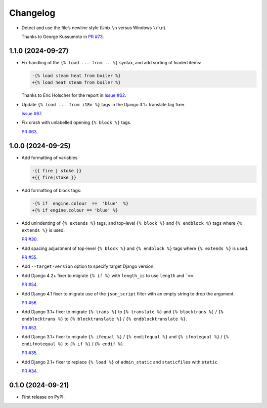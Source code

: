 =========
Changelog
=========

* Detect and use the file’s newline style (Unix ``\n`` versus Windows ``\r\n``).

  Thanks to George Kussumoto in `PR #73 <https://github.com/adamchainz/djade/pull/73>`__.

1.1.0 (2024-09-27)
------------------

* Fix handling of the ``{% load ... from .. %}`` syntax, and add sorting of loaded items:

  .. code-block:: diff

    -{% load steam heat from boiler %}
    +{% load heat steam from boiler %}

  Thanks to Eric Holscher for the report in `Issue #62 <https://github.com/adamchainz/djade/issues/62>`__.

* Update ``{% load ... from i18n %}`` tags in the Django 3.1+ translate tag fixer.

  `Issue #67 <https://github.com/adamchainz/djade/issues/67>`__.

* Fix crash with unlabelled opening ``{% block %}`` tags.

  `PR #63 <https://github.com/adamchainz/djade/pull/63>`__.

1.0.0 (2024-09-25)
------------------

* Add formatting of variables:

  .. code-block:: diff

      -{{ fire | stoke }}
      +{{ fire|stoke }}

* Add formatting of block tags:

  .. code-block:: diff

      -{% if  engine.colour  ==  'blue'  %}
      +{% if engine.colour == 'blue' %}

* Add unindenting of ``{% extends %}`` tags, and top-level ``{% block %}`` and ``{% endblock %}`` tags where ``{% extends %}`` is used.

  `PR #30 <https://github.com/adamchainz/djade/pull/30>`__.

* Add spacing adjustment of top-level ``{% block %}`` and ``{% endblock %}`` tags where ``{% extends %}`` is used.

  `PR #55 <https://github.com/adamchainz/djade/pull/55>`__.

* Add ``--target-version`` option to specify target Django version.

* Add Django 4.2+ fixer to migrate ``{% if %}`` with ``length_is`` to use ``length`` and ```==``.

  `PR #54 <https://github.com/adamchainz/djade/pull/54>`__.

* Add Django 4.1 fixer to migrate use of the ``json_script`` filter with an empty string to drop the argument.

  `PR #56 <https://github.com/adamchainz/djade/pull/56>`__.

* Add Django 3.1+ fixer to migrate ``{% trans %}`` to ``{% translate %}`` and ``{% blocktrans %}`` / ``{% endblocktrans %}`` to ``{% blocktranslate %}`` / ``{% endblocktranslate %}``.

  `PR #53 <https://github.com/adamchainz/djade/pull/53>`__.

* Add Django 3.1+ fixer to migrate ``{% ifequal %}`` / ``{% endifequal %}`` and ``{% ifnotequal %}`` / ``{% endifnotequal %}`` to ``{% if %}`` / ``{% endif %}``.

  `PR #35 <https://github.com/adamchainz/djade/pull/35>`__.

* Add Django 2.1+ fixer to replace ``{% load %}`` of ``admin_static`` and ``staticfiles`` with ``static``.

  `PR #34 <https://github.com/adamchainz/djade/pull/34>`__.

0.1.0 (2024-09-21)
------------------

* First release on PyPI.
